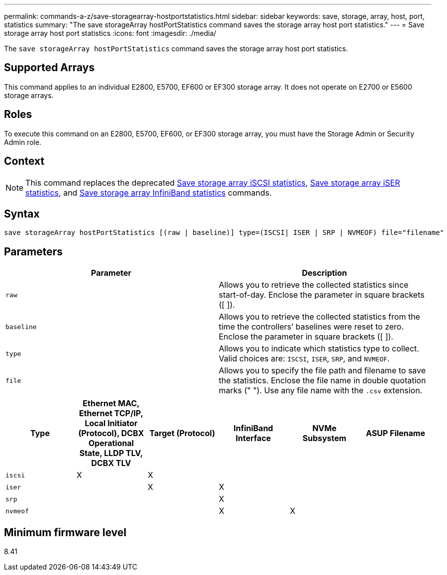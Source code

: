 ---
permalink: commands-a-z/save-storagearray-hostportstatistics.html
sidebar: sidebar
keywords: save, storage, array, host, port, statistics
summary: "The save storageArray hostPortStatistics command saves the storage array host port statistics."
---
= Save storage array host port statistics
:icons: font
:imagesdir: ./media/

[.lead]
The `save storageArray hostPortStatistics` command saves the storage array host port statistics.

== Supported Arrays

This command applies to an individual E2800, E5700, EF600 or EF300 storage array. It does not operate on E2700 or E5600 storage arrays.

== Roles

To execute this command on an E2800, E5700, EF600, or EF300 storage array, you must have the Storage Admin or Security Admin role.

== Context

[NOTE]
====
This command replaces the deprecated xref:save-storagearray-iscsistatistics.adoc[Save storage array iSCSI statistics], xref:save-storagearray-iserstatistics.adoc[Save storage array iSER statistics], and xref:save-storagearray-ibstats.adoc[Save storage array InfiniBand statistics] commands.
====

== Syntax

----
save storageArray hostPortStatistics [(raw | baseline)] type=(ISCSI| ISER | SRP | NVMEOF) file="filename"
----

== Parameters

[cols="2*",options="header"]
|===
| Parameter| Description
a|
`raw`
a|
Allows you to retrieve the collected statistics since start-of-day. Enclose the parameter in square brackets ([ ]).
a|
`baseline`
a|
Allows you to retrieve the collected statistics from the time the controllers`' baselines were reset to zero. Enclose the parameter in square brackets ([ ]).
a|
`type`
a|
Allows you to indicate which statistics type to collect. Valid choices are: `ISCSI`, `ISER`, `SRP`, and `NVMEOF`.
a|
`file`
a|
Allows you to specify the file path and filename to save the statistics. Enclose the file name in double quotation marks (" "). Use any file name with the `.csv` extension.
|===

[cols="6*",options="header"]

|===
| Type| Ethernet MAC, Ethernet TCP/IP, Local Initiator (Protocol), DCBX Operational State, LLDP TLV, DCBX TLV| Target (Protocol)| InfiniBand Interface| NVMe Subsystem| ASUP Filename
a|
`iscsi`
a|

X

a|

X

a|

a|

a|

a|
`iser`
a|

a|

X

a|

X

a|

a|

a|
`srp`
a|

a|

a|

X

a|

a|

a|
`nvmeof`
a|

a|

a|

X

a|

X

a|

|===

== Minimum firmware level

8.41
